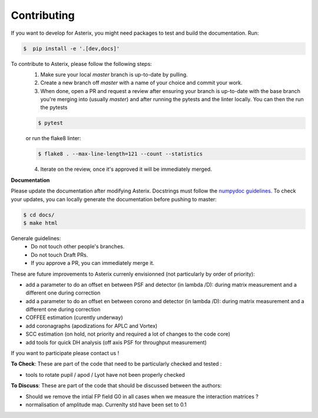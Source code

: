 ..  _todo-label:

Contributing
---------------

If you want to develop for Asterix, you might need packages to test and build the documentation. Run:

.. code-block:: bash
    
    $  pip install -e '.[dev,docs]'

To contribute to Asterix, please follow the following steps:
    1. Make sure your local `master` branch is up-to-date by pulling.
    2. Create a new branch off `master` with a name of your choice and commit your work.
    3. When done, open a PR and request a review after ensuring your branch is up-to-date with the base branch you're merging into (usually `master`) and after running the pytests and the linter locally. You can then the run the pytests

    .. code-block:: bash

        $ pytest

    or run the flake8 linter:

    .. code-block:: bash

        $ flake8 . --max-line-length=121 --count --statistics


    4. Iterate on the review, once it's approved it will be immediately merged.

**Documentation**

Please update the documentation after modifying Asterix. Docstrings must follow the `numpydoc guidelines <https://numpydoc.readthedocs.io/en/latest/format.html>`_.
To check your updates, you can locally generate the documentation before pushing to master:

.. code-block:: bash

        $ cd docs/
        $ make html

Generale guidelines:
    * Do not touch other people's branches.
    * Do not touch Draft PRs.
    * If you approve a PR, you can immediately merge it.

These are future improvements to Asterix currenly envisionned (not particularly by order of priority):

- add a parameter to do an offset en between PSF and detector (in lambda /D): during matrix measurement and a different one during correction 
- add a parameter to do an offset en between corono and detector (in lambda /D): during matrix measurement and a different one during correction 
- COFFEE estimation (curently underway)
- add coronagraphs (apodizations for APLC and Vortex)
- SCC estimation (on hold, not priority and required a lot of changes to the code core)
- add tools for quick DH analysis (off axis PSF for throughput measurement)

If you want to participate please contact us ! 

**To Check**: These are part of the code that need to be particularly checked and tested :

- tools to rotate pupil / apod / Lyot have not been properly checked
 
**To Discuss**: These are part of the code that should be discussed between the authors:

- Should we remove the intial FP field G0 in all cases when we measure the interaction matrices ?
- normalisation of amplitude map. Currenlty std have been set to 0.1

